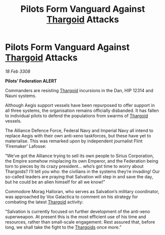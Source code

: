 :PROPERTIES:
:ID:       09c6f234-8dfb-4d17-b048-66a3600b1ef5
:END:
#+title: Pilots Form Vanguard Against [[id:09343513-2893-458e-a689-5865fdc32e0a][Thargoid]] Attacks
#+filetags: :Alliance:Federation:Empire:galnet:

* Pilots Form Vanguard Against [[id:09343513-2893-458e-a689-5865fdc32e0a][Thargoid]] Attacks

/18 Feb 3308/

*Pilots’ Federation ALERT* 

Commanders are resisting [[id:09343513-2893-458e-a689-5865fdc32e0a][Thargoid]] incursions in the Dan, HIP 12314 and Nauni systems. 

Although Aegis support vessels have been repurposed to offer support in all three systems, the organisation remains officially disbanded. It has fallen to individual pilots to defend the populations from swarms of [[id:09343513-2893-458e-a689-5865fdc32e0a][Thargoid]] vessels. 

The Alliance Defence Force, Federal Navy and Imperial Navy all intend to replace Aegis with their own anti-xeno taskforces, but these have yet to materialise. This was remarked upon by independent journalist Flint ‘Firemaker’ Lafosse: 

“We’ve got the Alliance trying to sell its own people to Sirius Corporation, the Empire somehow misplacing its own Emperor, and the Federation being torn to pieces by its crazy president… who’s got time to worry about Thargoids? I’ll tell you who: the civilians in the systems they’re invading! Our so-called leaders are praying that Salvation will step in and save the day, but he could be an alien himself for all we know!” 

Commodore Morag Halloran, who serves as Salvation’s military coordinator, was approached by Vox Galactica to comment on his strategy for combating the latest [[id:09343513-2893-458e-a689-5865fdc32e0a][Thargoid]] activity: 

“Salvation is currently focused on further development of the anti-xeno superweapon. At present this is the most efficient use of his time and resources, rather than small-scale engagement. Rest assured that, before long, we shall take the fight to the [[id:09343513-2893-458e-a689-5865fdc32e0a][Thargoids]] once more.”
